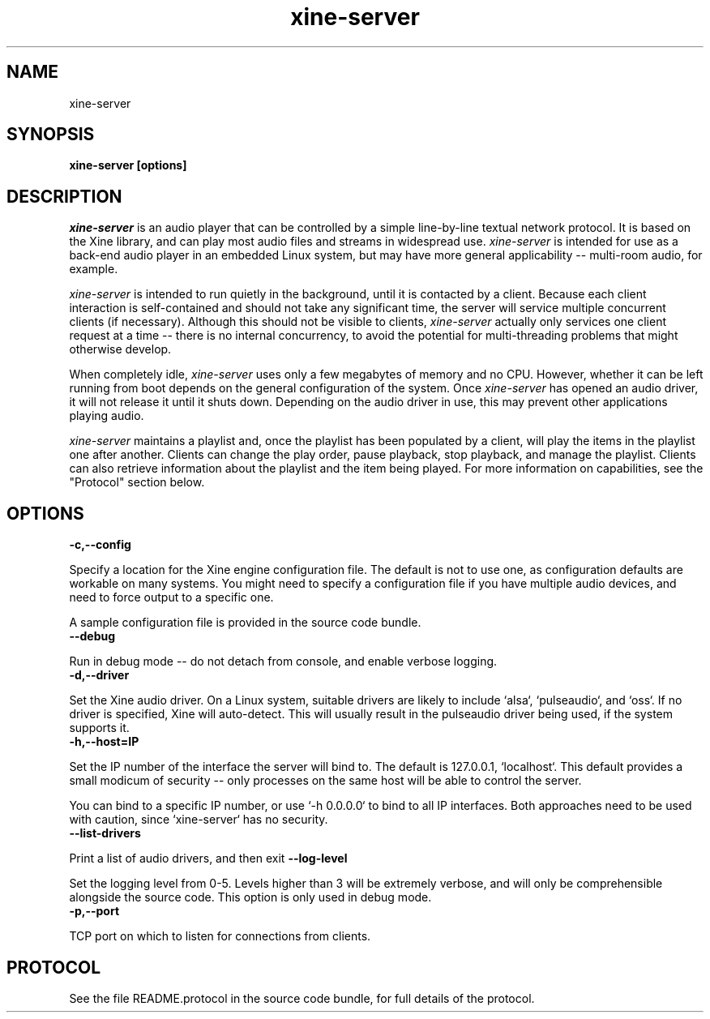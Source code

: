 .\" Copyright (C) 2020 Kevin Boone 
.\" Permission is granted to any individual or institution to use, copy, or
.\" redistribute this software so long as all of the original files are
.\" included, that it is not sold for profit, and that this copyright notice
.\" is retained.
.\"
.TH xine-server 1 "Feb 2020"
.SH NAME
xine-server
.SH SYNOPSIS
.B xine-server\ [options]
.PP

.SH DESCRIPTION
\fIxine-server\fR is an audio player that can be controlled by a simple
line-by-line textual network protocol. It is based on the Xine 
library, and can
play most audio files and streams in widespread use. \fIxine-server\fR is
intended for use as a back-end audio player in an embedded Linux system,
but may have more general applicability -- multi-room audio, for example.

\fIxine-server\fR is intended to run quietly in the background, until it is
contacted by a client. Because each client interaction is self-contained
and should not take any significant time, the server will service
multiple concurrent clients (if necessary). Although this should not
be visible to clients, \fIxine-server\fR actually only services one client
request at a time -- there is no internal concurrency, to avoid the potential
for multi-threading problems that might otherwise develop.

When completely idle, \fIxine-server\fR uses only a few megabytes of memory
and no CPU. However, whether it can be left running from boot depends
on the general configuration of the system. Once \fIxine-server\fR has
opened an audio driver, it will not release it until it shuts down.
Depending on the audio driver in use, this may prevent other applications
playing audio. 

\fIxine-server\fR maintains a playlist and, once the playlist has been
populated by a client, will play the items in the playlist one
after another. Clients can change the play order, pause playback,
stop playback, and manage the playlist. Clients can also 
retrieve information about the playlist and the item being played.
For more information on capabilities, see the "Protocol" section
below.

.SH "OPTIONS"

.TP
.BI -c,\-\-config
.LP
Specify a location for the Xine engine configuration file. The default
is not to use one, as configuration defaults are workable on many
systems. You might need to specify a configuration file if you
have multiple audio devices, and need to force output to a specific one.

A sample configuration file is provided in the source code bundle.
.TP
.BI \-\-debug
.LP
Run in debug mode -- do not detach from console, and enable
verbose logging.
.TP
.BI -d,\-\-driver
.LP
Set the Xine audio driver. On a Linux system, suitable drivers 
are likely to include
`alsa`, `pulseaudio`, and `oss`. If no driver is specified,
Xine will auto-detect. This will usually result in the pulseaudio
driver being used, if the system supports it.
.TP
.BI -h,\-\-host=IP
.LP
Set the IP number of the interface the server will bind to.
The default is 127.0.0.1, `localhost`. This default provides a
small modicum of security -- only processes on the same host
will be able to control the server.

You can bind to a specific IP number, or use `-h 0.0.0.0` to
bind to all IP interfaces. Both approaches need to be used
with caution, since `xine-server` has no security.
.TP
.BI \-\-list\-drivers
.LP
Print a list of audio drivers, and then exit
.BI \-\-log\-level
.LP
Set the logging level from 0-5. Levels higher than 3 will be extremely
verbose, and will only be comprehensible alongside the source code.
This option is only used in debug mode.
.TP
.BI -p,\-\-port
.LP
TCP port on which to listen for connections from clients.

.SH "PROTOCOL"

See the file README.protocol in the source code bundle,
for full details of the protocol.


.\" end of file
